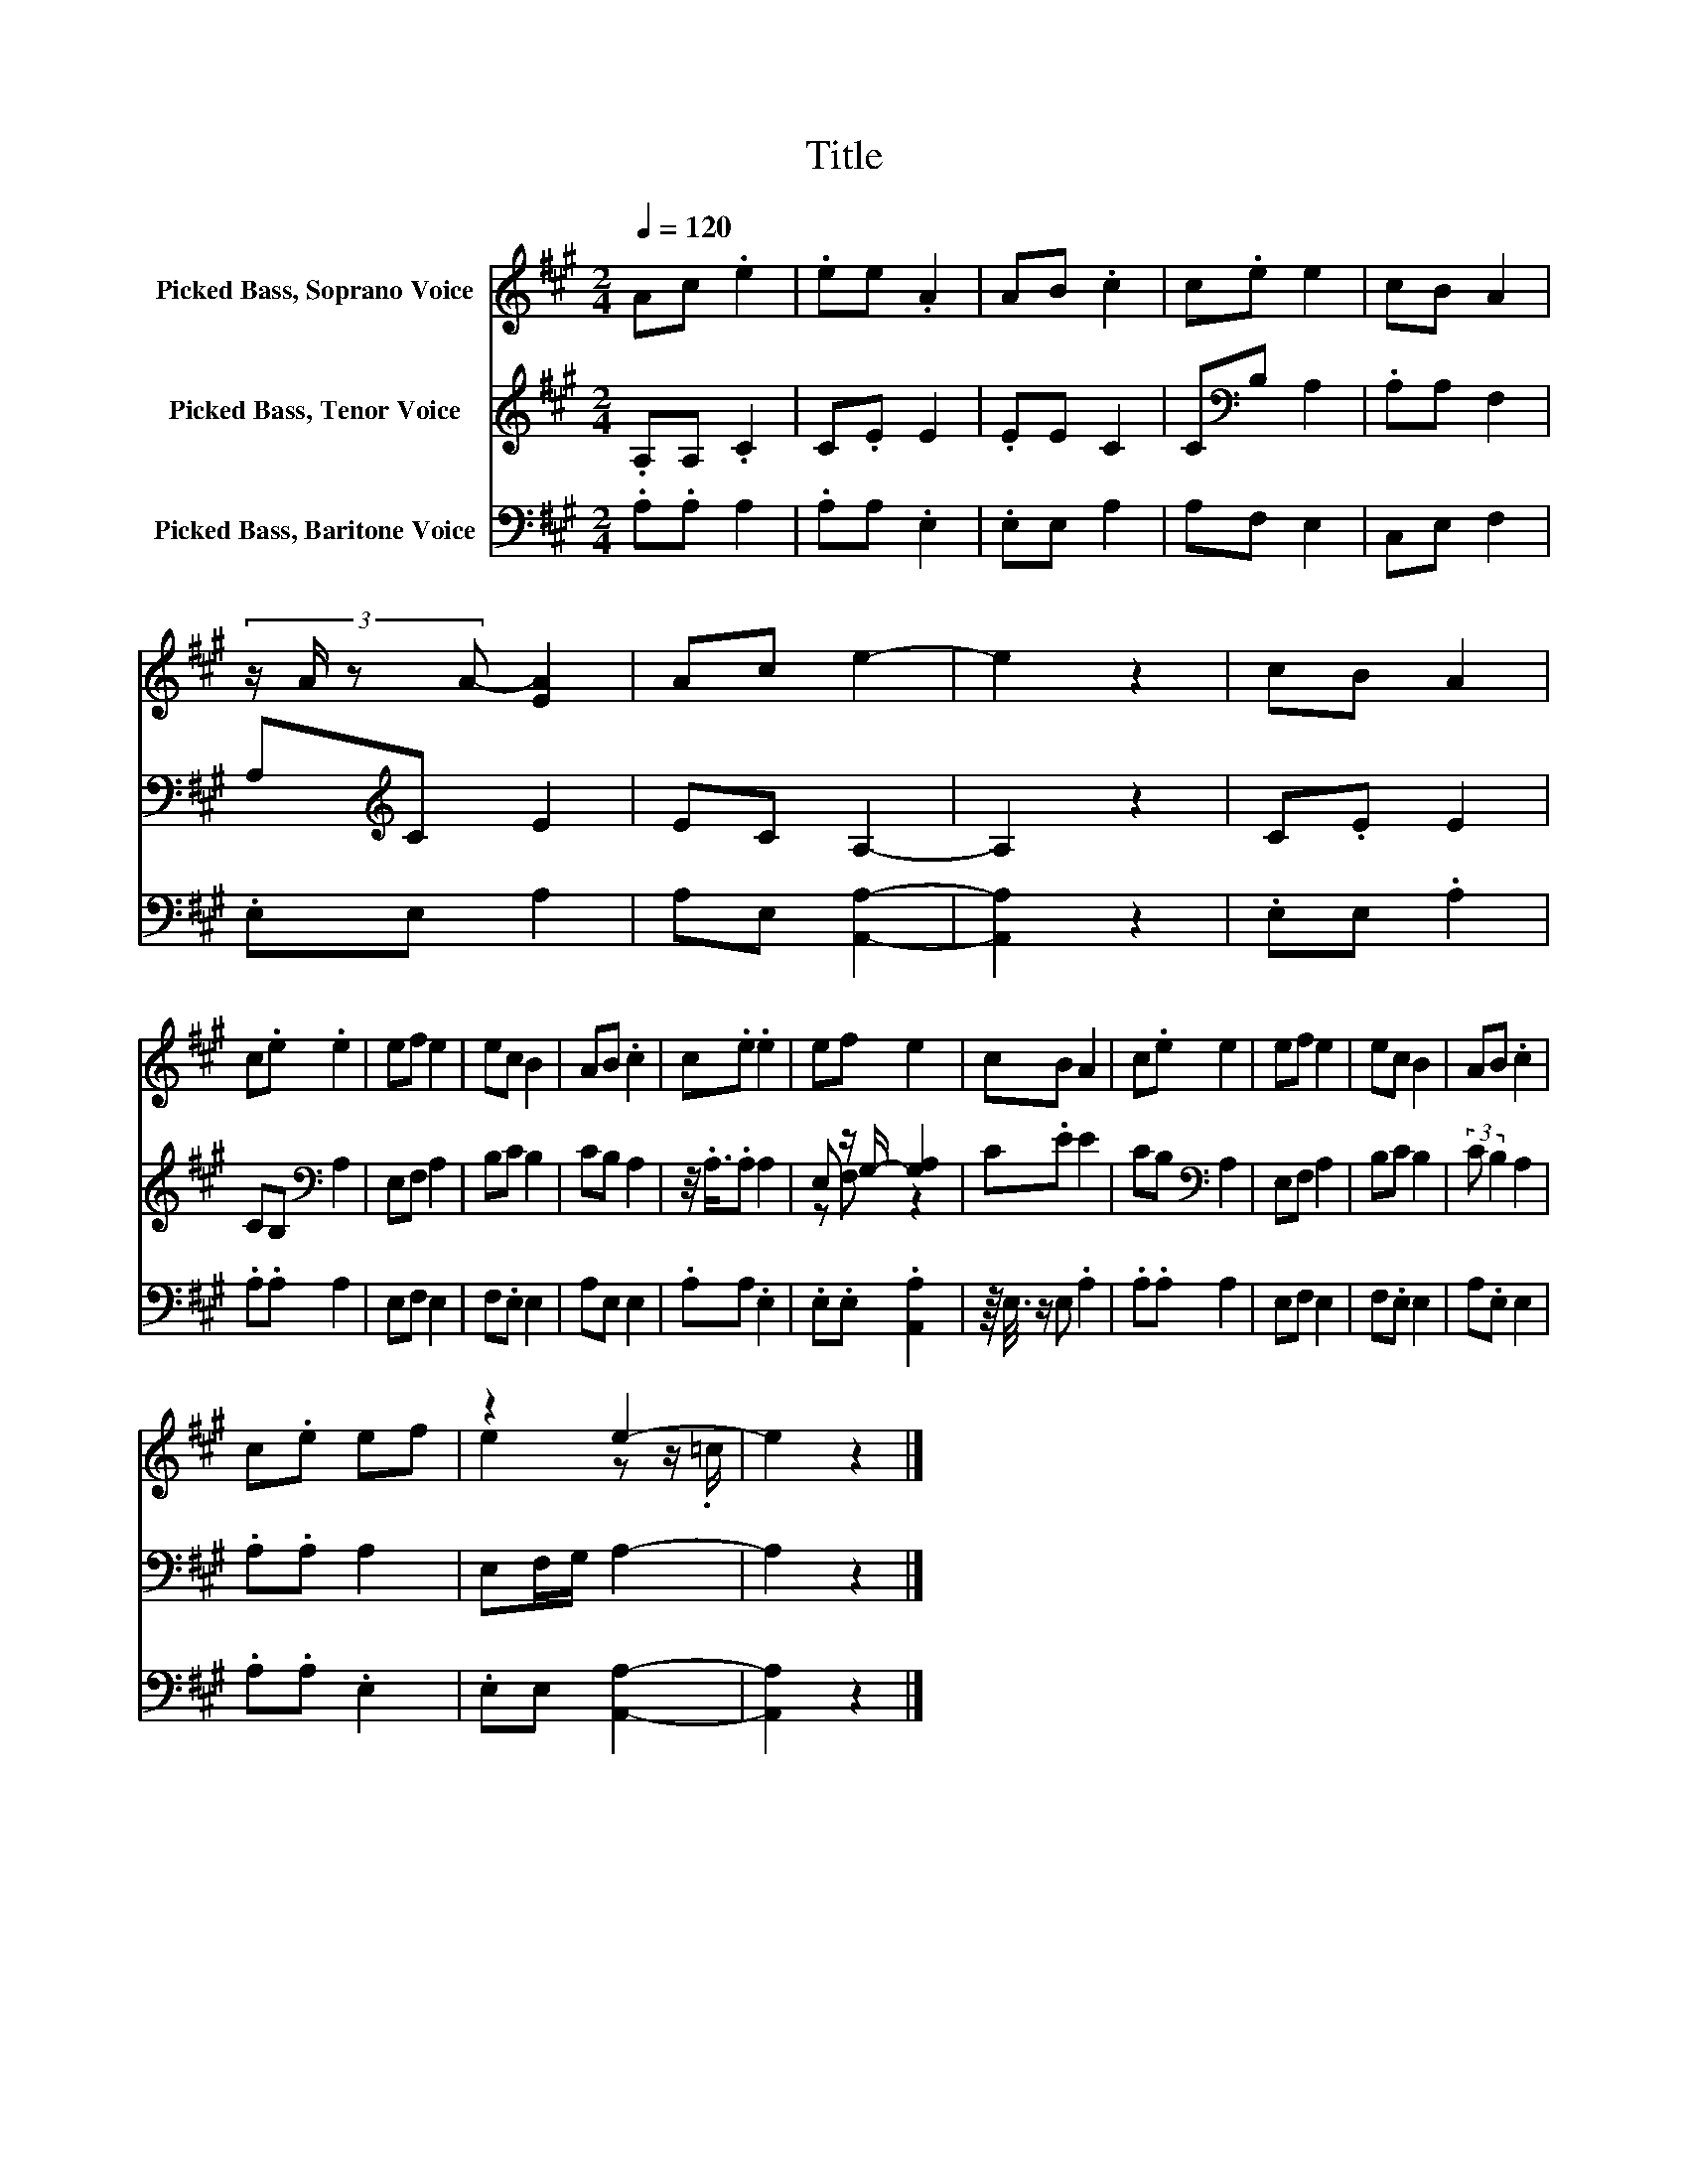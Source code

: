 X:1
T:Title
%%score ( 1 2 ) ( 3 4 ) 5
L:1/8
Q:1/4=120
M:2/4
K:A
V:1 treble nm="Picked Bass, Soprano Voice"
V:2 treble 
V:3 treble nm="Picked Bass, Tenor Voice"
V:4 treble 
V:5 bass nm="Picked Bass, Baritone Voice"
V:1
 Ac .e2 | .ee .A2 | AB .c2 | c.e e2 | cB A2 | (3:2:4z/ A/ z A- [EA]2 | Ac e2- | e2 z2 | cB A2 | %9
 c.e .e2 | ef e2 | ec B2 | AB .c2 | c.e .e2 | ef e2 | cB A2 | c.e e2 | ef e2 | ec B2 | AB .c2 | %20
 c.e ef | z2 e2- | e2 z2 |] %23
V:2
 x4 | x4 | x4 | x4 | x4 | x4 | x4 | x4 | x4 | x4 | x4 | x4 | x4 | x4 | x4 | x4 | x4 | x4 | x4 | %19
 x4 | x4 | e2 z z/ .=c/ | x4 |] %23
V:3
 .A,A, .C2 | C.E E2 | .EE C2 | C[K:bass]B, A,2 | .A,A, F,2 | A,[K:treble]C E2 | EC A,2- | A,2 z2 | %8
 C.E E2 | CB,[K:bass] A,2 | E,F, A,2 | B,C B,2 | CB, A,2 | z/4 .A,3/4.A, A,2 | E, z/ G,/- [G,A,]2 | %15
 C.E E2 | CB,[K:bass] A,2 | E,F, A,2 | B,C B,2 | (3:2:2C B,2 A,2 | .A,.A, A,2 | E,F,/G,/ A,2- | %22
 A,2 z2 |] %23
V:4
 x4 | x4 | x4 | x[K:bass] x3 | x4 | x[K:treble] x3 | x4 | x4 | x4 | x2[K:bass] x2 | x4 | x4 | x4 | %13
 x4 | z F, z2 | x4 | x2[K:bass] x2 | x4 | x4 | x4 | x4 | x4 | x4 |] %23
V:5
 .A,.A, A,2 | .A,A, .E,2 | .E,E, A,2 | A,F, E,2 | C,E, F,2 | .E,E, A,2 | A,E, [A,,A,]2- | %7
 [A,,A,]2 z2 | .E,E, .A,2 | .A,.A, A,2 | E,F, E,2 | F,.E, E,2 | A,E, E,2 | .A,A, .E,2 | %14
 .E,.E, .[A,,A,]2 | z/8 E,3/8 z/ E, .A,2 | .A,.A, A,2 | E,F, E,2 | F,.E, E,2 | A,.E, E,2 | %20
 .A,.A, .E,2 | .E,E, [A,,A,]2- | [A,,A,]2 z2 |] %23

